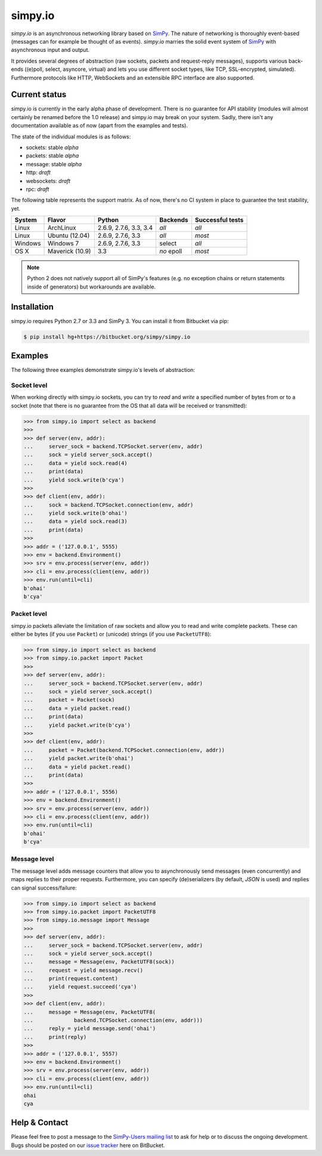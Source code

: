 simpy.io
========

*simpy.io* is an asynchronous networking library based on SimPy_. The nature
of networking is thoroughly event-based (messages can for example be thought of
as events). *simpy.io* marries the solid event system of SimPy_ with
asynchronous input and output.

It provides several degrees of abstraction (raw sockets, packets and
request-reply messages), supports various back-ends ((e)poll, select, asyncore,
virtual) and lets you use different socket types, like TCP, SSL-encrypted,
simulated). Furthermore protocols like HTTP, WebSockets and an extensible RPC
interface are also supported.

.. _SimPy: http://simpy.readthedocs.org

Current status
--------------

simpy.io is currently in the early alpha phase of development. There is no
guarantee for API stability (modules will almost certainly be renamed before
the 1.0 release) and simpy.io may break on your system. Sadly, there isn't any
documentation available as of now (apart from the examples and tests).

The state of the individual modules is as follows:

* sockets: stable *alpha*
* packets: stable *alpha*
* message: stable *alpha*
* http: *draft*
* websockets: *draft*
* rpc: *draft*

The following table represents the support matrix. As of now, there's no CI
system in place to guarantee the test stability, yet.

======== =============== ============= ========== ================
System   Flavor          Python        Backends   Successful tests
======== =============== ============= ========== ================
Linux    ArchLinux       2.6.9, 2.7.6, *all*      *all*
                         3.3, 3.4
Linux    Ubuntu (12.04)  2.6.9, 2.7.6, *all*      *most*
                         3.3
Windows  Windows 7       2.6.9, 2.7.6, select     *all*
                         3.3
OS X     Maverick (10.9) 3.3           *no* epoll *most*
======== =============== ============= ========== ================

.. note::

    Python 2 does not natively support all of SimPy's features (e.g. no
    exception chains or return statements inside of generators) but workarounds
    are available.

Installation
------------

simpy.io requires Python 2.7 or 3.3 and SimPy 3. You can install it from
Bitbucket via pip:

.. sourcecode:: bash

    $ pip install hg+https://bitbucket.org/simpy/simpy.io

Examples
--------

The following three examples demonstrate simpy.io's levels of abstraction:

Socket level
^^^^^^^^^^^^

When working directly with simpy.io sockets, you can try to *read* and *write*
a specified number of bytes from or to a socket (note that there is no
guarantee from the OS that all data will be received or transmitted):

.. sourcecode:: python

    >>> from simpy.io import select as backend
    >>>
    >>> def server(env, addr):
    ...     server_sock = backend.TCPSocket.server(env, addr)
    ...     sock = yield server_sock.accept()
    ...     data = yield sock.read(4)
    ...     print(data)
    ...     yield sock.write(b'cya')
    >>>
    >>> def client(env, addr):
    ...     sock = backend.TCPSocket.connection(env, addr)
    ...     yield sock.write(b'ohai')
    ...     data = yield sock.read(3)
    ...     print(data)
    >>>
    >>> addr = ('127.0.0.1', 5555)
    >>> env = backend.Environment()
    >>> srv = env.process(server(env, addr))
    >>> cli = env.process(client(env, addr))
    >>> env.run(until=cli)
    b'ohai'
    b'cya'


Packet level
^^^^^^^^^^^^

simpy.io packets alleviate the limitation of raw sockets and allow you to read
and write complete packets. These can either be bytes (if you use ``Packet``)
or (unicode) strings (if you use ``PacketUTF8``):

.. sourcecode:: python

    >>> from simpy.io import select as backend
    >>> from simpy.io.packet import Packet
    >>>
    >>> def server(env, addr):
    ...     server_sock = backend.TCPSocket.server(env, addr)
    ...     sock = yield server_sock.accept()
    ...     packet = Packet(sock)
    ...     data = yield packet.read()
    ...     print(data)
    ...     yield packet.write(b'cya')
    >>>
    >>> def client(env, addr):
    ...     packet = Packet(backend.TCPSocket.connection(env, addr))
    ...     yield packet.write(b'ohai')
    ...     data = yield packet.read()
    ...     print(data)
    >>>
    >>> addr = ('127.0.0.1', 5556)
    >>> env = backend.Environment()
    >>> srv = env.process(server(env, addr))
    >>> cli = env.process(client(env, addr))
    >>> env.run(until=cli)
    b'ohai'
    b'cya'


Message level
^^^^^^^^^^^^^

The message level adds message counters that allow you to asynchronously send
messages (even concurrently) and maps replies to their proper requests.
Furthermore, you can specify (de)serializers (by default, *JSON* is used) and
replies can signal success/failure:

.. sourcecode:: python

    >>> from simpy.io import select as backend
    >>> from simpy.io.packet import PacketUTF8
    >>> from simpy.io.message import Message
    >>>
    >>> def server(env, addr):
    ...     server_sock = backend.TCPSocket.server(env, addr)
    ...     sock = yield server_sock.accept()
    ...     message = Message(env, PacketUTF8(sock))
    ...     request = yield message.recv()
    ...     print(request.content)
    ...     yield request.succeed('cya')
    >>>
    >>> def client(env, addr):
    ...     message = Message(env, PacketUTF8(
    ...             backend.TCPSocket.connection(env, addr)))
    ...     reply = yield message.send('ohai')
    ...     print(reply)
    >>>
    >>> addr = ('127.0.0.1', 5557)
    >>> env = backend.Environment()
    >>> srv = env.process(server(env, addr))
    >>> cli = env.process(client(env, addr))
    >>> env.run(until=cli)
    ohai
    cya

Help & Contact
--------------

Please feel free to post a message to the `SimPy-Users mailing list`__ to ask
for help or to discuss the ongoing development. Bugs should be posted on our
`issue tracker`__ here on BitBucket.

__ mailto:simpy-users@lists.sourceforge.net
__ https://bitbucket.org/simpy/simpy.io/issues?status=new&status=open
